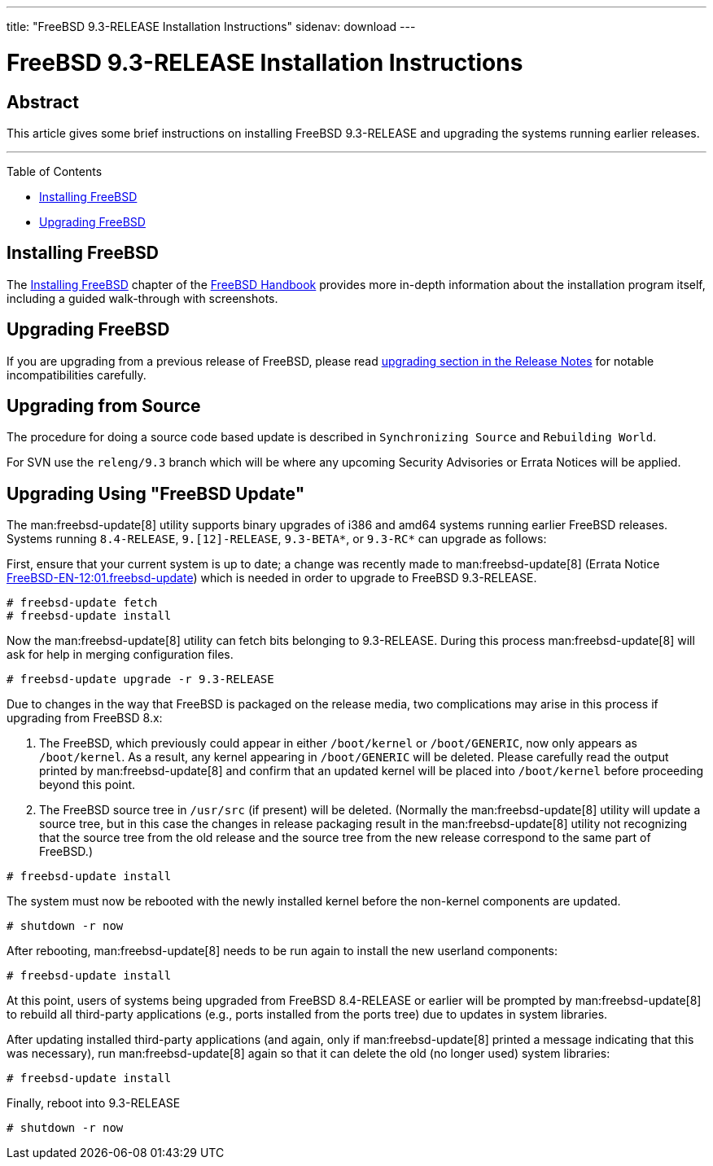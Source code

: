 ---
title: "FreeBSD 9.3-RELEASE Installation Instructions"
sidenav: download
---

= FreeBSD 9.3-RELEASE Installation Instructions

== Abstract

This article gives some brief instructions on installing FreeBSD 9.3-RELEASE and upgrading the systems running earlier releases.

'''''

Table of Contents

* <<install, Installing FreeBSD>>
* <<upgrade, Upgrading FreeBSD>>

[[install]]
== Installing FreeBSD

The link:{handbook}#bsdinstall[Installing FreeBSD] chapter of the link:{handbook}[FreeBSD Handbook] provides more in-depth information about the installation program itself, including a guided walk-through with screenshots.

[[upgrade]]
== Upgrading FreeBSD

If you are upgrading from a previous release of FreeBSD, please read http://www.FreeBSD.org/releases/9.3R/relnotes/#upgrade[upgrading section in the Release Notes] for notable incompatibilities carefully.

== Upgrading from Source

The procedure for doing a source code based update is described in `Synchronizing Source` and `Rebuilding World`.

For SVN use the `releng/9.3` branch which will be where any upcoming Security Advisories or Errata Notices will be applied.

== Upgrading Using "FreeBSD Update"

The man:freebsd-update[8] utility supports binary upgrades of i386 and amd64 systems running earlier FreeBSD releases. Systems running `8.4-RELEASE`, `9.[12]-RELEASE`, `9.3-BETA*`, or `9.3-RC*` can upgrade as follows:

First, ensure that your current system is up to date; a change was recently made to man:freebsd-update[8] (Errata Notice http://security.FreeBSD.org/advisories/FreeBSD-EN-12:01.freebsd-update.asc[FreeBSD-EN-12:01.freebsd-update]) which is needed in order to upgrade to FreeBSD 9.3-RELEASE.

[source,screen]
----
# freebsd-update fetch
# freebsd-update install
----

Now the man:freebsd-update[8] utility can fetch bits belonging to 9.3-RELEASE. During this process man:freebsd-update[8] will ask for help in merging configuration files.

[source,screen]
----
# freebsd-update upgrade -r 9.3-RELEASE
----

Due to changes in the way that FreeBSD is packaged on the release media, two complications may arise in this process if upgrading from FreeBSD 8.x:

[arabic]
. The FreeBSD, which previously could appear in either `/boot/kernel` or `/boot/GENERIC`, now only appears as `/boot/kernel`. As a result, any kernel appearing in `/boot/GENERIC` will be deleted. Please carefully read the output printed by man:freebsd-update[8] and confirm that an updated kernel will be placed into `/boot/kernel` before proceeding beyond this point.
. The FreeBSD source tree in `/usr/src` (if present) will be deleted. (Normally the man:freebsd-update[8] utility will update a source tree, but in this case the changes in release packaging result in the man:freebsd-update[8] utility not recognizing that the source tree from the old release and the source tree from the new release correspond to the same part of FreeBSD.)

[source,screen]
----
# freebsd-update install
----

The system must now be rebooted with the newly installed kernel before the non-kernel components are updated.

[source,screen]
----
# shutdown -r now
----

After rebooting, man:freebsd-update[8] needs to be run again to install the new userland components:

[source,screen]
----
# freebsd-update install
----

At this point, users of systems being upgraded from FreeBSD 8.4-RELEASE or earlier will be prompted by man:freebsd-update[8] to rebuild all third-party applications (e.g., ports installed from the ports tree) due to updates in system libraries.

After updating installed third-party applications (and again, only if man:freebsd-update[8] printed a message indicating that this was necessary), run man:freebsd-update[8] again so that it can delete the old (no longer used) system libraries:

[source,screen]
----
# freebsd-update install
----

Finally, reboot into 9.3-RELEASE

[source,screen]
----
# shutdown -r now
----
